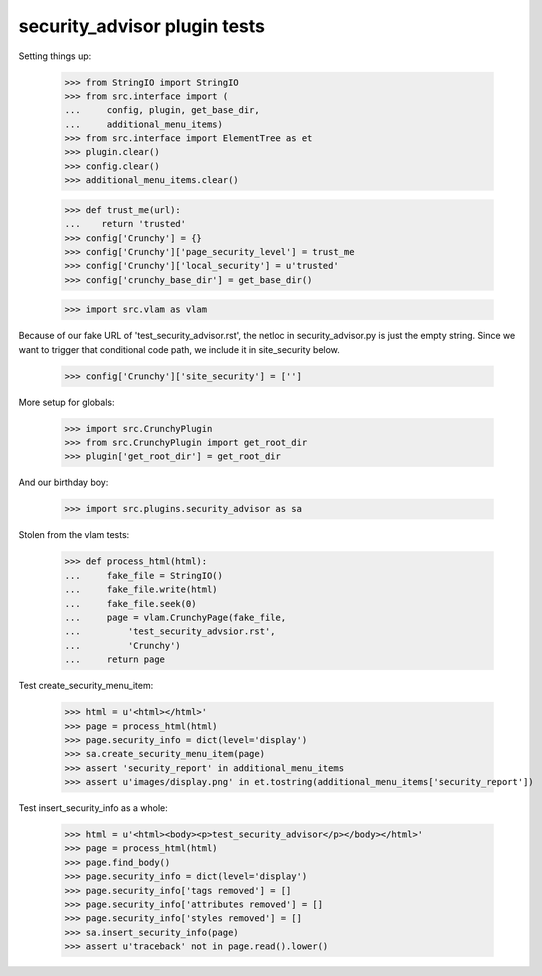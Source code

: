security_advisor plugin tests
=============================

Setting things up:

    >>> from StringIO import StringIO
    >>> from src.interface import (
    ...     config, plugin, get_base_dir,
    ...     additional_menu_items)
    >>> from src.interface import ElementTree as et
    >>> plugin.clear()
    >>> config.clear()
    >>> additional_menu_items.clear()

    >>> def trust_me(url):
    ...    return 'trusted'
    >>> config['Crunchy'] = {}
    >>> config['Crunchy']['page_security_level'] = trust_me
    >>> config['Crunchy']['local_security'] = u'trusted'
    >>> config['crunchy_base_dir'] = get_base_dir()

    >>> import src.vlam as vlam

Because of our fake URL of 'test_security_advisor.rst', the netloc in
security_advisor.py is just the empty string. Since we want to trigger
that conditional code path, we include it in site_security below.

    >>> config['Crunchy']['site_security'] = ['']

More setup for globals:

    >>> import src.CrunchyPlugin
    >>> from src.CrunchyPlugin import get_root_dir
    >>> plugin['get_root_dir'] = get_root_dir

And our birthday boy:

    >>> import src.plugins.security_advisor as sa

Stolen from the vlam tests:

    >>> def process_html(html):
    ...     fake_file = StringIO()
    ...     fake_file.write(html)
    ...     fake_file.seek(0)
    ...     page = vlam.CrunchyPage(fake_file,
    ...         'test_security_advsior.rst',
    ...         'Crunchy')
    ...     return page


Test create_security_menu_item:

    >>> html = u'<html></html>'
    >>> page = process_html(html)
    >>> page.security_info = dict(level='display')
    >>> sa.create_security_menu_item(page)
    >>> assert 'security_report' in additional_menu_items
    >>> assert u'images/display.png' in et.tostring(additional_menu_items['security_report'])

Test insert_security_info as a whole:

    >>> html = u'<html><body><p>test_security_advisor</p></body></html>'
    >>> page = process_html(html)
    >>> page.find_body()
    >>> page.security_info = dict(level='display')
    >>> page.security_info['tags removed'] = []
    >>> page.security_info['attributes removed'] = []
    >>> page.security_info['styles removed'] = []
    >>> sa.insert_security_info(page)
    >>> assert u'traceback' not in page.read().lower()
